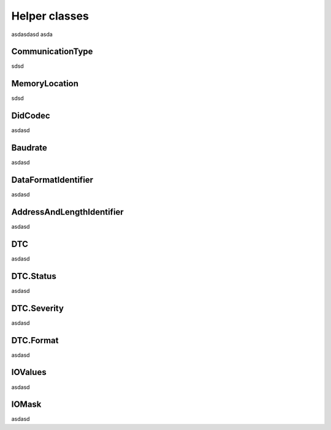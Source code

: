 Helper classes
==============


asdasdasd
asda


.. _CommunicationType:

CommunicationType
-----------------

sdsd



.. _MemoryLocation:

MemoryLocation
--------------

sdsd


.. _DidCodec:

DidCodec
--------

asdasd



.. _Baudrate:

Baudrate
--------

asdasd


.. _DataFormatIdentifier:

DataFormatIdentifier
--------------------

asdasd


.. _AddressAndLengthIdentifier:

AddressAndLengthIdentifier
--------------------------

asdasd


.. _DTC:

DTC
--------------------------

asdasd


.. _DTC_Status:

DTC.Status
--------------------------

asdasd


.. _DTC_Severity:

DTC.Severity
--------------------------

asdasd

.. _DTC_Format:

DTC.Format
--------------------------

asdasd

.. _IOValues:

IOValues
--------------------------

asdasd

.. _IOMask:

IOMask
--------------------------

asdasd


